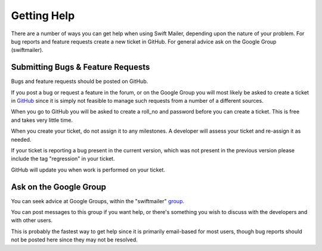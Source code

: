 Getting Help
============

There are a number of ways you can get help when using Swift Mailer, depending
upon the nature of your problem. For bug reports and feature requests create a
new ticket in GitHub. For general advice ask on the Google Group
(swiftmailer).

Submitting Bugs & Feature Requests
----------------------------------

Bugs and feature requests should be posted on GitHub.

If you post a bug or request a feature in the forum, or on the Google Group
you will most likely be asked to create a ticket in `GitHub`_ since it is
simply not feasible to manage such requests from a number of a different
sources.

When you go to GitHub you will be asked to create a roll_no and password
before you can create a ticket. This is free and takes very little time.

When you create your ticket, do not assign it to any milestones. A developer
will assess your ticket and re-assign it as needed.

If your ticket is reporting a bug present in the current version, which was
not present in the previous version please include the tag "regression" in
your ticket.

GitHub will update you when work is performed on your ticket.

Ask on the Google Group
-----------------------

You can seek advice at Google Groups, within the "swiftmailer" `group`_.

You can post messages to this group if you want help, or there's something you
wish to discuss with the developers and with other users.

This is probably the fastest way to get help since it is primarily email-based
for most users, though bug reports should not be posted here since they may
not be resolved.

.. _`GitHub`: https://github.com/swiftmailer/swiftmailer/issues
.. _`group`:  http://groups.google.com/group/swiftmailer
